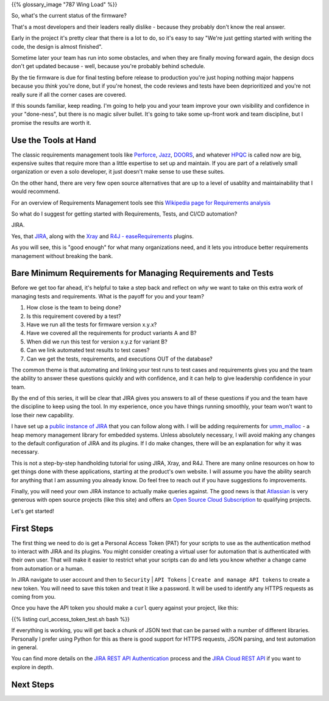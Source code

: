 .. title: Requirements, Tests, and Automation
.. slug: requirements-tests-and-automation
.. date: 2024-11-23 12:00:00 UTC-05:00
.. status: draft
.. tags: development, embedded, requirements, testing, automation
.. category: Development
.. link: 
.. description: 
.. type: text

{{% glossary_image "787 Wing Load" %}}

So, what's the current status of the firmware?

That's a  most developers and their leaders really dislike
- because they probably don't know the real answer.

Early in the project
it's pretty clear that there is a lot to do, so it's easy to say "We're
just getting started with writing the code, the design is almost finished".

Sometime later your team has run into some obstacles, and when they are
finally moving forward again, the design docs don't get updated because
- well, because you're probably behind schedule.

By the tie firmware is due for final testing before release to production
you're just hoping nothing major happens because you *think* you're done,
but if you're honest, the code reviews and tests have been deprioritized
and you're not really sure if all the corner cases are covered.

If this sounds familiar, keep reading. I'm going to help you and your
team improve your own visibility and confidence in your "done-ness", but
there is no magic silver bullet. It's going to take some up-front work
and team discipline, but I promise the results are worth it.

.. TEASER_END

Use the Tools at Hand
---------------------

The classic requirements management tools like `Perforce`_, `Jazz`_, `DOORS`_,
and whatever `HPQC`_ is called now are big, expensive suites that require more
than a little expertise to set up and maintain. If you are part of a relatively
small organization or even a solo developer, it just doesn't make sense
to use these suites.

On the other hand, there are very few open source alternatives that are up
to a level of usablity and maintainability that I would recommend.

For an overview of Requirements Management tools see this
`Wikipedia page for Requirements analysis`_

So what do I suggest for getting started with Requirements, Tests, and CI/CD
automation?

JIRA.

Yes, that `JIRA`_, along with the `Xray`_ and `R4J - easeRequirements`_ plugins.

As you will see, this is "good enough" for what many organizations need, and it
lets you introduce better requirements management without breaking the bank.

Bare Minimum Requirements for Managing Requirements and Tests
-------------------------------------------------------------

Before we get too far ahead, it's helpful to take a step back and reflect on *why*
we want to take on this extra work of managing tests and requirements. What is
the payoff for you and your team?

#. How close is the team to being done?
#. Is this requirement covered by a test?
#. Have we run all the tests for firmware version x.y.x?
#. Have we covered all the requirements for product variants A and B?
#. When did we run this test for version x.y.z for variant B?
#. Can we link automated test results to test cases?
#. Can we get the tests, requirements, and executions OUT of the database?

The common theme is that automating and linking your test runs to test cases and
requirements gives you and the team the ability to answer these questions quickly
and with confidence, and it can help to give leadership confidence in your team.

By the end of this series, it will be clear that JIRA gives you answers to all
of these questions if you and the team have the discipline to keep using the tool.
In my experience, once you have things running smoothly, your team won't want
to lose their new capability.

I have set up a `public instance of JIRA`_ that you can follow along with. I will
be adding requirements for `umm_malloc`_ - a heap memory management library for 
embedded systems. Unless absolutely necessary, I will avoid making any changes
to the default configuration of JIRA and its plugins. If I do make changes, there
will be an explanation for why it was necessary.

This is not a step-by-step handholding tutorial for using JIRA, Xray, and R4J. There
are many online resources on how to get things done with these applications, starting
at the product's own website. I will assume you have the ability search for anything
that I am assuming you already know. Do feel free to reach out if you have suggestions
fo improvements.

Finally, you will need your own JIRA instance to actually make queries against. The
good news is that `Atlassian`_ is very generous with open source projects (like this site)
and offers an `Open Source Cloud Subscription`_ to qualifying projects.

Let's get started!

First Steps
-----------

The first thing we need to do is get a Personal Access Token (PAT) for your scripts
to use as the authentication method to interact with JIRA and its plugins. You might
consider creating a virtual user for automation that is authenticated with their own
user. That will make it easier to restrict what your scripts can do and lets you know
whether a change came from automation or a human.

In JIRA navigate to user account and then to ``Security`` | ``API Tokens`` | ``Create and manage API tokens``
to create a new token. You will need to save this token and treat it like a password.
It will be used to identify any HTTPS requests as coming from you.

Once you have the API token you should make a ``curl`` query against your project,
like this:

{{% listing curl_access_token_test.sh bash %}}

If everything is working, you will get back a chunk of JSON text that can be parsed
with a number of different libraries. Personally I prefer using Python for this
as there is good support for HTTPS requests, JSON parsing, and test automation in
general.

You can find more details on the `JIRA REST API Authentication`_ process and the `JIRA Cloud REST API`_
if you want to explore in depth.

Next Steps
----------





.. _`public instance of JIRA`: https://fixitinfirmware.atlassian.net
.. _`umm_malloc`: https://github.com/rhempel/umm_malloc

.. _Atlassian: https://www.atlassian.com/
.. _Open Source Cloud Subscription: https://www.atlassian.com/software/views/open-source-license-request
.. _JIRA: https://www.atlassian.com/software/jira
.. _Xray: https://marketplace.atlassian.com/apps/1211769/xray-test-management-for-jira
.. _R4J - easeRequirements: https://marketplace.atlassian.com/apps/1213064/easerequirements-requirements-management-for-jira-r4j

.. _JIRA REST API Authentication: https://developer.atlassian.com/cloud/jira/platform/basic-auth-for-rest-apis/
.. _JIRA Cloud REST API: https://developer.atlassian.com/cloud/jira/platform/rest/v3/intro/#version

.. _Perforce: https://www.perforce.com/ 
.. _Jazz: https://jazz.net/
.. _DOORS: https://www.ibm.com/docs/en/engineering-lifecycle-management-suite/doors
.. _HPQC: https://www.opentext.com/products/application-quality-management
.. _Wikipedia page for Requirements analysis: https://en.wikipedia.org/wiki/Requirements_engineering_tools


